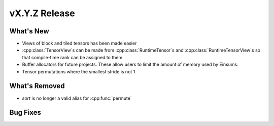 .. 
    ---------------------------------------------------------------------------------------------
     Copyright (c) The Einsums Developers. All rights reserved.
     Licensed under the MIT License. See LICENSE.txt in the project root for license information.
    ----------------------------------------------------------------------------------------------

.. Rename this file to be vX.Y.Z.rst, with X, Y, and Z replaced with the version number.

==============
vX.Y.Z Release
==============

What's New
----------

* Views of block and tiled tensors has been made easier
* :cpp:class:`TensorView`s can be made from :cpp:class:`RuntimeTensor`s and :cpp:class:`RuntimeTensorView`s
  so that compile-time rank can be assigned to them
* Buffer allocators for future projects. These allow users to limit the amount of memory used by Einsums.
* Tensor permutations where the smallest stride is not 1

What's Removed
--------------

* `sort` is no longer a valid alias for :cpp:func:`permute`

Bug Fixes
---------

